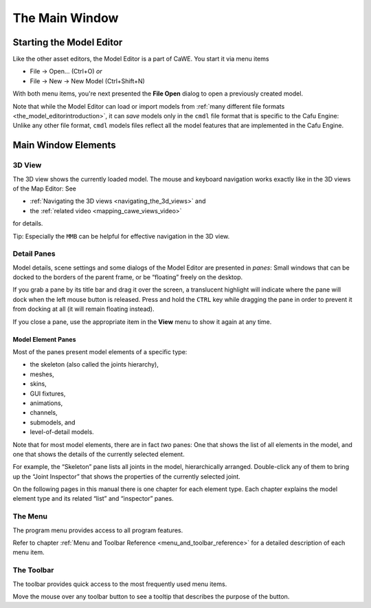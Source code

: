 .. _the_main_window:

The Main Window
===============

Starting the Model Editor
-------------------------

|Start the Model Editor via the File-New or File-Open menu items.| Like
the other asset editors, the Model Editor is a part of CaWE. You start
it via menu items

-  File → Open… (Ctrl+O) *or*
-  File → New → New Model (Ctrl+Shift+N)

With both menu items, you're next presented the **File Open** dialog to
open a previously created model.

| Note that while the Model Editor can load or import models from
  :ref:`many different file formats <the_model_editorintroduction>`, it
  can *save* models only in the ``cmdl`` file format that is specific to
  the Cafu Engine: Unlike any other file format, ``cmdl`` models files
  reflect all the model features that are implemented in the Cafu
  Engine.

Main Window Elements
--------------------

|image1|

3D View
~~~~~~~

The 3D view shows the currently loaded model. The mouse and keyboard
navigation works exactly like in the 3D views of the Map Editor: See

-  :ref:`Navigating the 3D views <navigating_the_3d_views>` and
-  the :ref:`related video <mapping_cawe_views_video>`

for details.

Tip: Especially the ``MMB`` can be helpful for effective navigation in
the 3D view.

Detail Panes
~~~~~~~~~~~~

Model details, scene settings and some dialogs of the Model Editor are
presented in *panes*: Small windows that can be docked to the borders of
the parent frame, or be “floating” freely on the desktop.

If you grab a pane by its title bar and drag it over the screen, a
translucent highlight will indicate where the pane will dock when the
left mouse button is released. Press and hold the ``CTRL`` key while
dragging the pane in order to prevent it from docking at all (it will
remain floating instead).

If you close a pane, use the appropriate item in the **View** menu to
show it again at any time.

Model Element Panes
^^^^^^^^^^^^^^^^^^^

Most of the panes present model elements of a specific type:

-  the skeleton (also called the joints hierarchy),
-  meshes,
-  skins,
-  GUI fixtures,
-  animations,
-  channels,
-  submodels, and
-  level-of-detail models.

Note that for most model elements, there are in fact *two* panes: One
that shows the list of all elements in the model, and one that shows the
details of the currently selected element.

For example, the “Skeleton” pane lists all joints in the model,
hierarchically arranged. Double-click any of them to bring up the “Joint
Inspector” that shows the properties of the currently selected joint.

On the following pages in this manual there is one chapter for each
element type. Each chapter explains the model element type and its
related “list” and “inspector” panes.

The Menu
~~~~~~~~

The program menu provides access to all program features.

Refer to chapter
:ref:`Menu and Toolbar Reference <menu_and_toolbar_reference>` for a
detailed description of each menu item.

The Toolbar
~~~~~~~~~~~

The toolbar provides quick access to the most frequently used menu
items.

Move the mouse over any toolbar button to see a tooltip that describes
the purpose of the button.

.. |Start the Model Editor via the File-New or File-Open menu items.| image:: /images/modeleditor/open_new.png
   :class: mediaright
.. |image1| image:: /images/modeleditor/main_window.png
   :class: mediacenter
   :width: 720px
